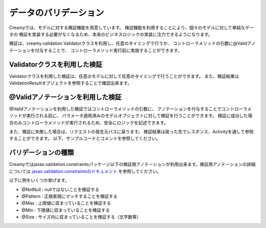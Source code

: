 =============================================
データのバリデーション
=============================================
Creamyでは、モデルに対する検証機能を用意しています。
検証機能を利用することにより、個々のモデルに対して単純なデータの
検証を実装する必要がなくなるため、本来のビジネスロジックの実装に注力できるようになります。


検証は、creamy.validation.Validatorクラスを利用し、任意のタイミングで行うか、
コントローラメソッドの引数に@Validアノテーションを付与することで、
コントローラメソッド実行前に実施することができます。


Validatorクラスを利用した検証
=============================================
Validatorクラスを利用した検証は、任意のモデルに対して任意のタイミングで行うことができます。
また、検証結果はValidationResultオブジェクトを参照することで確認出来ます。

.. code-block:: java
	:linenos:
	
	//検証対象モデル
	public class TestBean {
		// アノテーションでNotNullであることを検証することをマークする
		@NotNull
		private String id;
		// アノテーションで正規表現にマッチするか検証することをマークする
		@Pattern(regexp="[0-9]+")
		private String number;

		public String getId() {
			return id;
		}
		public void setId(String id) {
			this.id = id;
		}
		public String getNumber() {
			return number;
		}
		public void setNumber(String number) {
			this.number = number;
		}
	}
	
	//検証実施用クラス
	public class ValidationTest {
		public void manualValid() {
			TestBean bean = new TestBean(); //検証対象のモデル
			ValidationResult result;   // 検証結果
	
			bean.setId("NotNull");        //nullではないので問題無し
			bean.setNumber("string"); //正規表現にマッチしないので問題有り
		    
			result = Validator.valid(bean); //検証の実施
		    
			//検証結果にエラーが含まれるかを判定
			if (result.hasError()) {　
				//エラーの個数を取得　この場合１
				System.out.println(result.getViolations().size()));   
				//異常な入力値を取得　この場合 "string"
				System.out,println(result.getViolations().get(0).getInvalidValue()); 
			}
		}		
	}

@Validアノテーションを利用した検証
=============================================
@Validアノテーションを利用した検証ではコントローラメソッドの引数に、
アノテーションを付与することでコントローラメソッドが実行される前に、
パラメータ適用済みのモデルオブジェクトに対して検証を行うことができます。
検証に成功した場合のみコントローラメソッドが実行されるため、安全にロジックを記述できます。


また、検証に失敗した場合は、リクエストの発生元パスに戻ります。
検証結果は戻った先でレスポンス、Activityを通して参照することができます。
以下、サンプルコードとコメントを参照してください。


.. code-block:: java
	:linenos:

	
	//検証実施用クラス
	public class ValidationControllerTest  extends Controller {
		
		//パス /ValidationControllerTest/autoValid に 
		//Formで以下のパラメータが渡されている前提
		// Id : "NotNull", Number : "string" 
		public void autoValid(@Valid Bean bean) {
			// このメソッドが実行される場合は、
			//  bean.getId()はnullではないこと
			//  bean.getNumberは"[0-9]+"にマッチすることが保障される。
		}		
	}
	
	//リクエスト発生元Activity
	public class TestCreate extends AvailableActivity {
		// 検証失敗時に元のパスに戻ってきた場合、
		// 対応するActivityから検証結果を参照できる。
		public void initialize() {
			//検証結果にエラーが含まれるかを判定
			if (validationResult != null && validationResult.hasError()) {　
				//エラーの個数を取得　この場合１
				System.out.println(validationResult.getViolations().size()));   
				//異常な入力値を取得　この場合 "string"
				System.out,println(validationResult.getViolations().get(0).getInvalidValue()); 
			}
		}
	}


バリデーションの種類
=============================================

Creamyではjavax.validation.constraintsパッケージ以下の検証用アノテーションが利用出来ます。検証用アノテーションの詳細については `javax.validation.constraintsのドキュメント <http://docs.oracle.com/javaee/6/api/javax/validation/constraints/package-summary.html>`_ を参照してください。

以下に例をいくつか挙げます。

- @NotNull : nullではないことを検証する
- @Pattern : 正規表現にマッチすることを検証する
- @Max : 上限値に収まっていることを検証する
- @Min : 下限値に収まっていることを検証する
- @Size : サイズ内に収まっていることを検証する（文字数等）